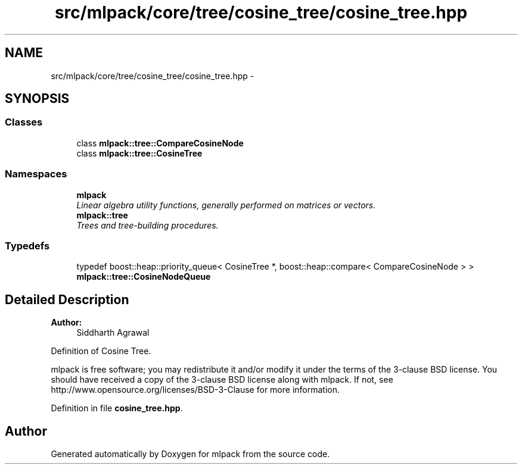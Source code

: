 .TH "src/mlpack/core/tree/cosine_tree/cosine_tree.hpp" 3 "Sat Mar 25 2017" "Version master" "mlpack" \" -*- nroff -*-
.ad l
.nh
.SH NAME
src/mlpack/core/tree/cosine_tree/cosine_tree.hpp \- 
.SH SYNOPSIS
.br
.PP
.SS "Classes"

.in +1c
.ti -1c
.RI "class \fBmlpack::tree::CompareCosineNode\fP"
.br
.ti -1c
.RI "class \fBmlpack::tree::CosineTree\fP"
.br
.in -1c
.SS "Namespaces"

.in +1c
.ti -1c
.RI " \fBmlpack\fP"
.br
.RI "\fILinear algebra utility functions, generally performed on matrices or vectors\&. \fP"
.ti -1c
.RI " \fBmlpack::tree\fP"
.br
.RI "\fITrees and tree-building procedures\&. \fP"
.in -1c
.SS "Typedefs"

.in +1c
.ti -1c
.RI "typedef boost::heap::priority_queue< CosineTree *, boost::heap::compare< CompareCosineNode > > \fBmlpack::tree::CosineNodeQueue\fP"
.br
.in -1c
.SH "Detailed Description"
.PP 

.PP
\fBAuthor:\fP
.RS 4
Siddharth Agrawal
.RE
.PP
Definition of Cosine Tree\&.
.PP
mlpack is free software; you may redistribute it and/or modify it under the terms of the 3-clause BSD license\&. You should have received a copy of the 3-clause BSD license along with mlpack\&. If not, see http://www.opensource.org/licenses/BSD-3-Clause for more information\&. 
.PP
Definition in file \fBcosine_tree\&.hpp\fP\&.
.SH "Author"
.PP 
Generated automatically by Doxygen for mlpack from the source code\&.
